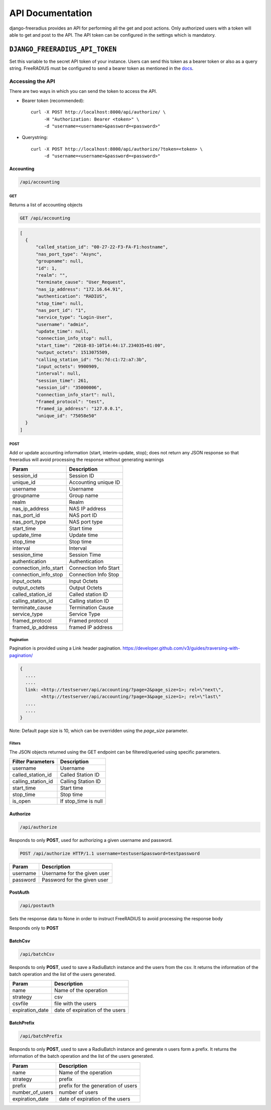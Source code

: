 =================
API Documentation
=================

django-freeradius provides an API for performing all the get and post
actions. Only authorized users with a token will able to get and post to
the API. The API token can be configured in the settings which is mandatory.

``DJANGO_FREERADIUS_API_TOKEN``
~~~~~~~~~~~~~~~~~~~~~~~~~~~~~~~

Set this variable to the secret API token of your instance.
Users can send this token as a bearer token or also as a query string.
FreeRADIUS must be configured to send a bearer token as mentioned in the
`docs <freeradius.html>`_.

Accessing the API
-----------------

There are two ways in which you can send the token to access the API.

* Bearer token (recommended)::

      curl -X POST http://localhost:8000/api/authorize/ \
           -H "Authorization: Bearer <token>" \
           -d "username=<username>&password=<password>"

* Querystring::

      curl -X POST http://localhost:8000/api/authorize/?token=<token> \
           -d "username=<username>&password=<password>"

Accounting
##########

.. code-block:: text

    /api/accounting

GET
+++
Returns a list of accounting objects

.. code-block:: text

    GET /api/accounting

.. code-block:: json

    [
      {
          "called_station_id": "00-27-22-F3-FA-F1:hostname",
          "nas_port_type": "Async",
          "groupname": null,
          "id": 1,
          "realm": "",
          "terminate_cause": "User_Request",
          "nas_ip_address": "172.16.64.91",
          "authentication": "RADIUS",
          "stop_time": null,
          "nas_port_id": "1",
          "service_type": "Login-User",
          "username": "admin",
          "update_time": null,
          "connection_info_stop": null,
          "start_time": "2018-03-10T14:44:17.234035+01:00",
          "output_octets": 1513075509,
          "calling_station_id": "5c:7d:c1:72:a7:3b",
          "input_octets": 9900909,
          "interval": null,
          "session_time": 261,
          "session_id": "35000006",
          "connection_info_start": null,
          "framed_protocol": "test",
          "framed_ip_address": "127.0.0.1",
          "unique_id": "75058e50"
      }
    ]


POST
++++
Add or update accounting information (start, interim-update, stop);
does not return any JSON response so that freeradius will avoid
processing the response without generating warnings

=====================     ======================
Param                     Description
=====================     ======================
session_id                Session ID
unique_id                 Accounting unique ID
username                  Username
groupname                 Group name
realm                     Realm
nas_ip_address            NAS IP address
nas_port_id               NAS port ID
nas_port_type             NAS port type
start_time                Start time
update_time               Update time
stop_time                 Stop time
interval                  Interval
session_time              Session Time
authentication            Authentication
connection_info_start     Connection Info Start
connection_info_stop      Connection Info Stop
input_octets              Input Octets
output_octets             Output Octets
called_station_id         Called station ID
calling_station_id        Calling station ID
terminate_cause           Termination Cause
service_type              Service Type
framed_protocol           Framed protocol
framed_ip_address         framed IP address
=====================     ======================

Pagination
++++++++++
Pagination is provided using a Link header pagination.
https://developer.github.com/v3/guides/traversing-with-pagination/

.. code-block:: text

    {
      ....
      ....
      link: <http://testserver/api/accounting/?page=2&page_size=1>; rel=\"next\",
            <http://testserver/api/accounting/?page=3&page_size=1>; rel=\"last\"
      ....
      ....
    }

Note: Default page size is 10, which can be overridden using the `page_size` parameter.

Filters
+++++++
The JSON objects returned using the GET endpoint can be filtered/queried using specific parameters.

==================  ====================
Filter Parameters   Description
==================  ====================
username            Username
called_station_id   Called Station ID
calling_station_id  Calling Station ID
start_time          Start time
stop_time           Stop time
is_open             If stop_time is null
==================  ====================

Authorize
#########

.. code-block:: text

    /api/authorize

Responds to only **POST**, used for authorizing a given username and password.

.. code-block:: text

    POST /api/authorize HTTP/1.1 username=testuser&password=testpassword

========    ===========================
Param       Description
========    ===========================
username    Username for the given user
password    Password for the given user
========    ===========================

PostAuth
########

.. code-block:: text

    /api/postauth

Sets the response data to None in order to instruct
FreeRADIUS to avoid processing the response body

Responds only to **POST**

BatchCsv
########

.. code-block:: text

    /api/batchCsv

Responds to only **POST**, used to save a RadiuBatch instance and the users from the csv.
It returns the information of the batch operation and the list of the users generated.

===============    ===============================
Param              Description
===============    ===============================
name               Name of the operation
strategy           csv
csvfile            file with the users
expiration_date    date of expiration of the users
===============    ===============================

BatchPrefix
###########

.. code-block:: text

    /api/batchPrefix

Responds to only **POST**, used to save a RadiuBatch instance and generate n users form a prefix.
It returns the information of the batch operation and the list of the users generated.

===============    ==================================
Param              Description
===============    ==================================
name               Name of the operation
strategy           prefix
prefix             prefix for the generation of users
number_of_users    number of users
expiration_date    date of expiration of the users
===============    ==================================

